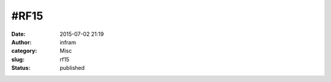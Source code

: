 #RF15
#####
:date: 2015-07-02 21:19
:author: infram
:category: Misc
:slug: rf15
:status: published

|image|

.. |image| image:: http://infram.files.wordpress.com/2015/07/wpid-20150702_008.jpg
   :class: alignnone size-full
   :target: http://infram.files.wordpress.com/2015/07/wpid-20150702_008.jpg
